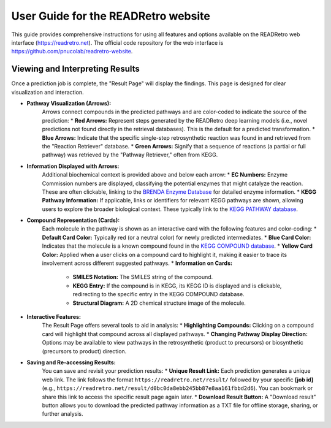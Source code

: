 User Guide for the READRetro website
==============================

This guide provides comprehensive instructions for using all features and options available on the READRetro web interface (`https://readretro.net <https://readretro.net>`_). The official code repository for the web interface is `https://github.com/pnucolab/readretro-website <https://github.com/pnucolab/readretro-website>`_.


Viewing and Interpreting Results
----------------------------------------------------------------

Once a prediction job is complete, the "Result Page" will display the findings. This page is designed for clear visualization and interaction.

* **Pathway Visualization (Arrows):**
    Arrows connect compounds in the predicted pathways and are color-coded to indicate the source of the prediction:
    * **Red Arrows:** Represent steps generated by the READRetro deep learning models (i.e., novel predictions not found directly in the retrieval databases). This is the default for a predicted transformation.
    * **Blue Arrows:** Indicate that the specific single-step retrosynthetic reaction was found in and retrieved from the "Reaction Retriever" database.
    * **Green Arrows:** Signify that a sequence of reactions (a partial or full pathway) was retrieved by the "Pathway Retriever," often from KEGG.

* **Information Displayed with Arrows:**
    Additional biochemical context is provided above and below each arrow:
    * **EC Numbers:** Enzyme Commission numbers are displayed, classifying the potential enzymes that might catalyze the reaction. These are often clickable, linking to the `BRENDA Enzyme Database <https://www.brenda-enzymes.org/>`_ for detailed enzyme information.
    * **KEGG Pathway Information:** If applicable, links or identifiers for relevant KEGG pathways are shown, allowing users to explore the broader biological context. These typically link to the `KEGG PATHWAY database <https://www.genome.jp/kegg/pathway.html>`_.

* **Compound Representation (Cards):**
    Each molecule in the pathway is shown as an interactive card with the following features and color-coding:
    * **Default Card Color:** Typically red (or a neutral color) for newly predicted intermediates.
    * **Blue Card Color:** Indicates that the molecule is a known compound found in the `KEGG COMPOUND database <https://www.genome.jp/kegg/compound/>`_.
    * **Yellow Card Color:** Applied when a user clicks on a compound card to highlight it, making it easier to trace its involvement across different suggested pathways.
    * **Information on Cards:**
        * **SMILES Notation:** The SMILES string of the compound.
        * **KEGG Entry:** If the compound is in KEGG, its KEGG ID is displayed and is clickable, redirecting to the specific entry in the KEGG COMPOUND database.
        * **Structural Diagram:** A 2D chemical structure image of the molecule.

* **Interactive Features:**
    The Result Page offers several tools to aid in analysis:
    * **Highlighting Compounds:** Clicking on a compound card will highlight that compound across all displayed pathways.
    * **Changing Pathway Display Direction:** Options may be available to view pathways in the retrosynthetic (product to precursors) or biosynthetic (precursors to product) direction.

* **Saving and Re-accessing Results:**
    You can save and revisit your prediction results:
    * **Unique Result Link:** Each prediction generates a unique web link. The link follows the format ``https://readretro.net/result/`` followed by your specific **[job id]** (e.g., ``https://readretro.net/result/d0bc0da8ebb245bb87e8aa161fbbd2d6``). You can bookmark or share this link to access the specific result page again later.
    * **Download Result Button:** A "Download result" button allows you to download the predicted pathway information as a TXT file for offline storage, sharing, or further analysis.
